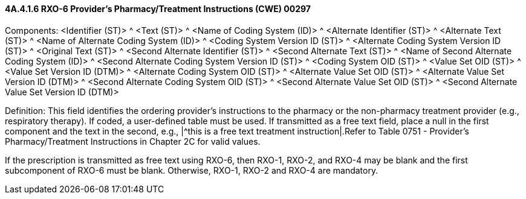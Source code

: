 ==== 4A.4.1.6 RXO-6 Provider's Pharmacy/Treatment Instructions (CWE) 00297

Components: <Identifier (ST)> ^ <Text (ST)> ^ <Name of Coding System (ID)> ^ <Alternate Identifier (ST)> ^ <Alternate Text (ST)> ^ <Name of Alternate Coding System (ID)> ^ <Coding System Version ID (ST)> ^ <Alternate Coding System Version ID (ST)> ^ <Original Text (ST)> ^ <Second Alternate Identifier (ST)> ^ <Second Alternate Text (ST)> ^ <Name of Second Alternate Coding System (ID)> ^ <Second Alternate Coding System Version ID (ST)> ^ <Coding System OID (ST)> ^ <Value Set OID (ST)> ^ <Value Set Version ID (DTM)> ^ <Alternate Coding System OID (ST)> ^ <Alternate Value Set OID (ST)> ^ <Alternate Value Set Version ID (DTM)> ^ <Second Alternate Coding System OID (ST)> ^ <Second Alternate Value Set OID (ST)> ^ <Second Alternate Value Set Version ID (DTM)>

Definition: This field identifies the ordering provider's instructions to the pharmacy or the non-pharmacy treatment provider (e.g., respiratory therapy). If coded, a user-defined table must be used. If transmitted as a free text field, place a null in the first component and the text in the second, e.g., |^this is a free text treatment instruction|.Refer to Table 0751 - Provider's Pharmacy/Treatment Instructions in Chapter 2C for valid values.

If the prescription is transmitted as free text using RXO-6, then RXO-1, RXO-2, and RXO-4 may be blank and the first subcomponent of RXO-6 must be blank. Otherwise, RXO-1, RXO-2 and RXO-4 are mandatory.

